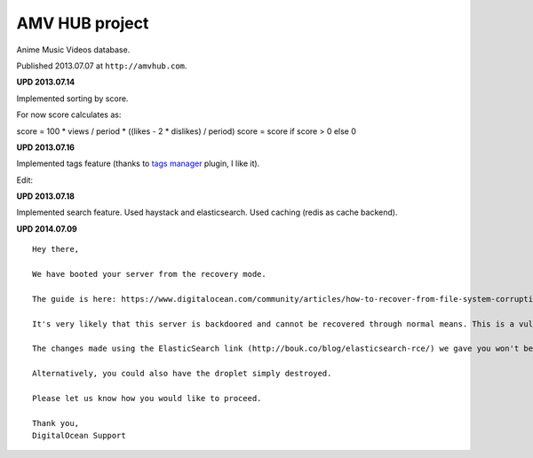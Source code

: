 AMV HUB project
===============

Anime Music Videos database.

Published 2013.07.07 at ``http://amvhub.com``.

.. image:: https://raw.githubusercontent.com/nanvel/blog/master/2013/07/amvhub.png
    :width: 800px
    :alt: amvhub.com
    :align: left

**UPD 2013.07.14**

Implemented sorting by score.

For now score calculates as:

score = 100 * views / period * ((likes - 2 * dislikes) / period)
score = score if score > 0 else 0

**UPD 2013.07.16**

Implemented tags feature (thanks to `tags manager <http://welldonethings.com/tags/manager>`__ plugin, I like it).

.. image:: https://raw.githubusercontent.com/nanvel/blog/master/2013/07/amvhub_tags1.png
    :width: 410px
    :alt: amvhub tags
    :align: left

Edit:

.. image:: https://raw.githubusercontent.com/nanvel/blog/master/2013/07/amvhub_tags2.png
    :width: 413px
    :alt: amvhub tags edit
    :align: left

**UPD 2013.07.18**

Implemented search feature. Used haystack and elasticsearch.
Used caching (redis as cache backend).

**UPD 2014.07.09**

::

    Hey there,

    We have booted your server from the recovery mode.

    The guide is here: https://www.digitalocean.com/community/articles/how-to-recover-from-file-system-corruption-using-fsck-and-a-recovery-iso

    It's very likely that this server is backdoored and cannot be recovered through normal means. This is a vulnerabillity that was always present with ElasticSearch but your server was recently a victim of this compromise. This issue is not isolated to DigitalOcean.

    The changes made using the ElasticSearch link (http://bouk.co/blog/elasticsearch-rce/) we gave you won't be able to fix this problem, only prevent it from happening in the future.

    Alternatively, you could also have the droplet simply destroyed.

    Please let us know how you would like to proceed.

    Thank you,
    DigitalOcean Support 

.. info::
    :tags: Projects
    :place: Starobilsk, Ukraine
